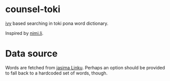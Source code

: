 * counsel-toki

[[https://github.com/abo-abo/swiper][ivy]] based searching in toki pona word dictionary.

Inspired by [[https://nimi.li/][nimi.li]].

* Data source

Words are fetched from [[https://linku.la/about/jasima/][jasima Linku]]. Perhaps an option should be provided to fall back to a hardcoded set of words, though.

